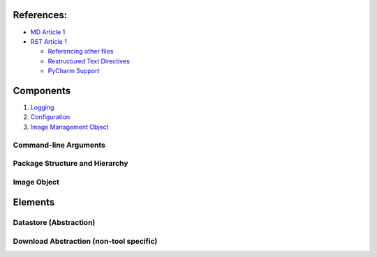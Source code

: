
References:
-----------

-  `MD Article 1`_
-  `RST Article 1`_

   -  `Referencing other files`_
   -  `Restructured Text Directives`_
   -  `PyCharm Support`_

Components
-----------
1) `Logging`_
2) `Configuration`_
3) `Image Management Object`_

Command-line Arguments
======================

Package Structure and Hierarchy
===============================

Image Object
============

Elements
--------

Datastore (Abstraction)
=======================

Download Abstraction (non-tool specific)
========================================



.. _logging-1:



.. _MD Article 1: https://help.github.com/articles/basic-writing-and-formatting-syntax/
.. _RST Article 1: https://gist.github.com/dupuy/1855764
.. _Referencing other files: https://stackoverflow.com/questions/37553750/how-can-i-link-reference-another-rest-file-in-the-documentation
.. _PyCharm Support: https://www.jetbrains.com/help/pycharm/restructured-text.html
.. _Restructured Text Directives: http://docutils.sourceforge.net/docs/user/rst/quickref.html

.. _logging: _components/logging.rst
.. _configuration: _components/configuration.rst
.. _Image Management Object: _components/image_class.rst

